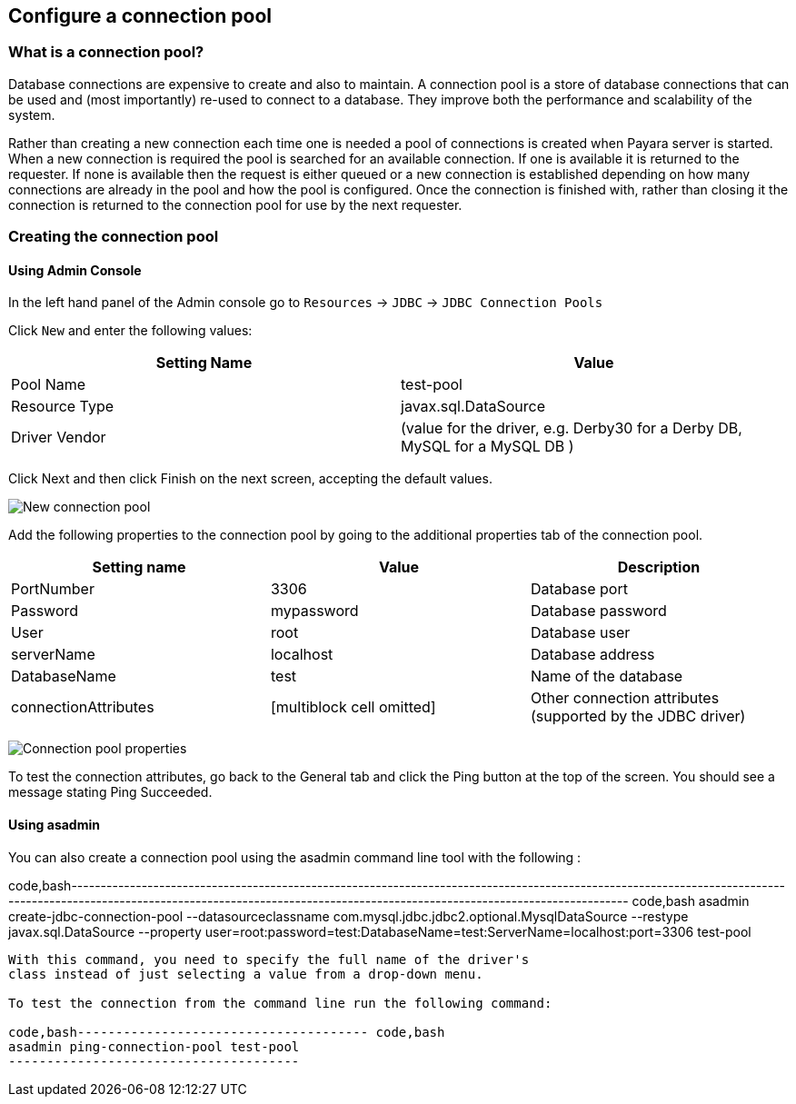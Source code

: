 [[configure-a-connection-pool]]
Configure a connection pool
---------------------------

[[what-is-a-connection-pool]]
What is a connection pool?
~~~~~~~~~~~~~~~~~~~~~~~~~~

Database connections are expensive to create and also to maintain. A
connection pool is a store of database connections that can be used and
(most importantly) re-used to connect to a database. They improve both
the performance and scalability of the system.

Rather than creating a new connection each time one is needed a pool of
connections is created when Payara server is started. When a new
connection is required the pool is searched for an available connection.
If one is available it is returned to the requester. If none is
available then the request is either queued or a new connection is
established depending on how many connections are already in the pool
and how the pool is configured. Once the connection is finished with,
rather than closing it the connection is returned to the connection pool
for use by the next requester.

[[creating-the-connection-pool]]
Creating the connection pool
~~~~~~~~~~~~~~~~~~~~~~~~~~~~

[[using-admin-console]]
Using Admin Console
^^^^^^^^^^^^^^^^^^^

In the left hand panel of the Admin console go to `Resources` -> `JDBC`
-> `JDBC Connection Pools`

Click `New` and enter the following values:

[cols=",",options="header",]
|=======================================================================
|Setting Name |Value
|Pool Name |test-pool

|Resource Type |javax.sql.DataSource

|Driver Vendor |(value for the driver, e.g. Derby30 for a Derby DB,
MySQL for a MySQL DB )
|=======================================================================

Click Next and then click Finish on the next screen, accepting the
default values.

image:images/connection_pools_1.jpg[New connection pool]

Add the following properties to the connection pool by going to the
additional properties tab of the connection pool.

[cols=",,",options="header",]
|=======================================================================
|Setting name |Value |Description
|PortNumber |3306 |Database port

|Password |mypassword |Database password

|User |root |Database user

|serverName |localhost |Database address

|DatabaseName |test |Name of the database

|connectionAttributes |[multiblock cell omitted] |Other connection
attributes (supported by the JDBC driver)
|=======================================================================

image:images/connection_pools_2.png[Connection pool properties]

To test the connection attributes, go back to the General tab and click
the Ping button at the top of the screen. You should see a message
stating Ping Succeeded.

[[using-asadmin]]
Using asadmin
^^^^^^^^^^^^^

You can also create a connection pool using the asadmin command line
tool with the following :

code,bash------------------------------------------------------------------------------------------------------------------------------------------------------------------------------------------------------------------------------------
code,bash
asadmin create-jdbc-connection-pool --datasourceclassname com.mysql.jdbc.jdbc2.optional.MysqlDataSource --restype javax.sql.DataSource --property user=root:password=test:DatabaseName=test:ServerName=localhost:port=3306 test-pool
------------------------------------------------------------------------------------------------------------------------------------------------------------------------------------------------------------------------------------

With this command, you need to specify the full name of the driver's
class instead of just selecting a value from a drop-down menu.

To test the connection from the command line run the following command:

code,bash-------------------------------------- code,bash
asadmin ping-connection-pool test-pool
--------------------------------------
